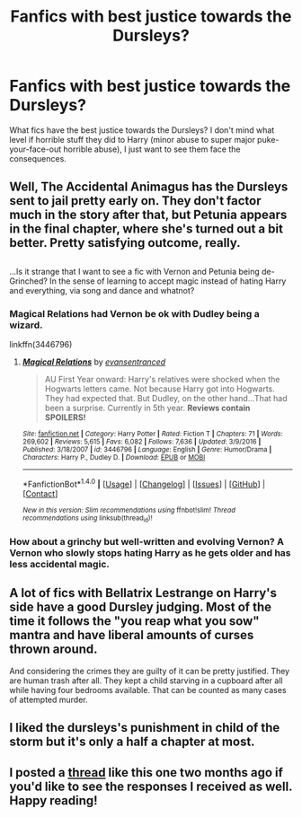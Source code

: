 #+TITLE: Fanfics with best justice towards the Dursleys?

* Fanfics with best justice towards the Dursleys?
:PROPERTIES:
:Author: aaronhowser1
:Score: 4
:DateUnix: 1489401006.0
:DateShort: 2017-Mar-13
:FlairText: Request
:END:
What fics have the best justice towards the Dursleys? I don't mind what level if horrible stuff they did to Harry (minor abuse to super major puke-your-face-out horrible abuse), I just want to see them face the consequences.


** Well, The Accidental Animagus has the Dursleys sent to jail pretty early on. They don't factor much in the story after that, but Petunia appears in the final chapter, where she's turned out a bit better. Pretty satisfying outcome, really.

** 
   :PROPERTIES:
   :CUSTOM_ID: section
   :END:
...Is it strange that I want to see a fic with Vernon and Petunia being de-Grinched? In the sense of learning to accept magic instead of hating Harry and everything, via song and dance and whatnot?
:PROPERTIES:
:Author: Avaday_Daydream
:Score: 4
:DateUnix: 1489402074.0
:DateShort: 2017-Mar-13
:END:

*** Magical Relations had Vernon be ok with Dudley being a wizard.

linkffn(3446796)
:PROPERTIES:
:Author: aaronhowser1
:Score: 2
:DateUnix: 1489403846.0
:DateShort: 2017-Mar-13
:END:

**** [[http://www.fanfiction.net/s/3446796/1/][*/Magical Relations/*]] by [[https://www.fanfiction.net/u/651163/evansentranced][/evansentranced/]]

#+begin_quote
  AU First Year onward: Harry's relatives were shocked when the Hogwarts letters came. Not because Harry got into Hogwarts. They had expected that. But Dudley, on the other hand...That had been a surprise. Currently in 5th year. *Reviews contain SPOILERS!*
#+end_quote

^{/Site/: [[http://www.fanfiction.net/][fanfiction.net]] *|* /Category/: Harry Potter *|* /Rated/: Fiction T *|* /Chapters/: 71 *|* /Words/: 269,602 *|* /Reviews/: 5,615 *|* /Favs/: 6,082 *|* /Follows/: 7,636 *|* /Updated/: 3/9/2016 *|* /Published/: 3/18/2007 *|* /id/: 3446796 *|* /Language/: English *|* /Genre/: Humor/Drama *|* /Characters/: Harry P., Dudley D. *|* /Download/: [[http://www.ff2ebook.com/old/ffn-bot/index.php?id=3446796&source=ff&filetype=epub][EPUB]] or [[http://www.ff2ebook.com/old/ffn-bot/index.php?id=3446796&source=ff&filetype=mobi][MOBI]]}

--------------

*FanfictionBot*^{1.4.0} *|* [[[https://github.com/tusing/reddit-ffn-bot/wiki/Usage][Usage]]] | [[[https://github.com/tusing/reddit-ffn-bot/wiki/Changelog][Changelog]]] | [[[https://github.com/tusing/reddit-ffn-bot/issues/][Issues]]] | [[[https://github.com/tusing/reddit-ffn-bot/][GitHub]]] | [[[https://www.reddit.com/message/compose?to=tusing][Contact]]]

^{/New in this version: Slim recommendations using/ ffnbot!slim! /Thread recommendations using/ linksub(thread_id)!}
:PROPERTIES:
:Author: FanfictionBot
:Score: 2
:DateUnix: 1489403873.0
:DateShort: 2017-Mar-13
:END:


*** How about a grinchy but well-written and evolving Vernon? A Vernon who slowly stops hating Harry as he gets older and has less accidental magic.
:PROPERTIES:
:Author: paperhurts
:Score: 1
:DateUnix: 1489436590.0
:DateShort: 2017-Mar-13
:END:


** A lot of fics with Bellatrix Lestrange on Harry's side have a good Dursley judging. Most of the time it follows the "you reap what you sow" mantra and have liberal amounts of curses thrown around.

And considering the crimes they are guilty of it can be pretty justified. They are human trash after all. They kept a child starving in a cupboard after all while having four bedrooms available. That can be counted as many cases of attempted murder.
:PROPERTIES:
:Author: Hellstrike
:Score: 3
:DateUnix: 1489447937.0
:DateShort: 2017-Mar-14
:END:


** I liked the dursleys's punishment in child of the storm but it's only a half a chapter at most.
:PROPERTIES:
:Author: viol8er
:Score: 2
:DateUnix: 1489427088.0
:DateShort: 2017-Mar-13
:END:


** I posted a [[https://www.reddit.com/r/HPfanfiction/comments/5nuewl/whats_your_favorite_dursley_brand_slam_justice/][thread]] like this one two months ago if you'd like to see the responses I received as well. Happy reading!
:PROPERTIES:
:Score: 2
:DateUnix: 1489432376.0
:DateShort: 2017-Mar-13
:END:
